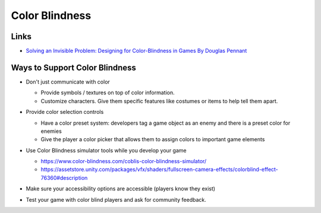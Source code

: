 ###############
Color Blindness
###############

Links
#####

*   `Solving an Invisible Problem: Designing for Color-Blindness in Games By Douglas Pennant <https://www.youtube.com/watch?v=KbFs9ghIIEI>`_

Ways to Support Color Blindness
###############################

*   Don't just communicate with color

    *   Provide symbols / textures on top of color information.
    *   Customize characters. Give them specific features like costumes or items to help tell them apart.

    ..  image:: /_images/color_blindness_symbols.PNG

    ..  image:: /_images/color_blindness_customization.PNG

*   Provide color selection controls

    *   Have a color preset system: developers tag a game object as an enemy and there is a preset color for enemies
    *   Give the player a color picker that allows them to assign colors to important game elements

    ..  image:: /_images/color_presets.PNG

    ..  image:: /_images/custom_colors.PNG

*   Use Color Blindness simulator tools while you develop your game

    *   https://www.color-blindness.com/coblis-color-blindness-simulator/
    *   https://assetstore.unity.com/packages/vfx/shaders/fullscreen-camera-effects/colorblind-effect-76360#description

*   Make sure your accessibility options are accessible (players know they exist)
*   Test your game with color blind players and ask for community feedback.
